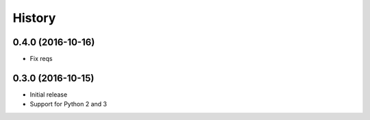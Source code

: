 .. :changelog:

History
-------

0.4.0 (2016-10-16)
++++++++++++++++++

- Fix reqs

0.3.0 (2016-10-15)
++++++++++++++++++

* Initial release
* Support for Python 2 and 3
